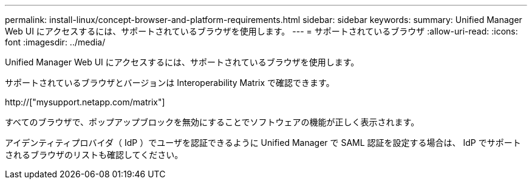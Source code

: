 ---
permalink: install-linux/concept-browser-and-platform-requirements.html 
sidebar: sidebar 
keywords:  
summary: Unified Manager Web UI にアクセスするには、サポートされているブラウザを使用します。 
---
= サポートされているブラウザ
:allow-uri-read: 
:icons: font
:imagesdir: ../media/


[role="lead"]
Unified Manager Web UI にアクセスするには、サポートされているブラウザを使用します。

サポートされているブラウザとバージョンは Interoperability Matrix で確認できます。

http://["mysupport.netapp.com/matrix"]

すべてのブラウザで、ポップアップブロックを無効にすることでソフトウェアの機能が正しく表示されます。

アイデンティティプロバイダ（ IdP ）でユーザを認証できるように Unified Manager で SAML 認証を設定する場合は、 IdP でサポートされるブラウザのリストも確認してください。
